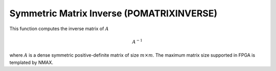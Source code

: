 
.. 
   Copyright 2019 Xilinx, Inc.
  
   Licensed under the Apache License, Version 2.0 (the "License");
   you may not use this file except in compliance with the License.
   You may obtain a copy of the License at
  
       http://www.apache.org/licenses/LICENSE-2.0
  
   Unless required by applicable law or agreed to in writing, software
   distributed under the License is distributed on an "AS IS" BASIS,
   WITHOUT WARRANTIES OR CONDITIONS OF ANY KIND, either express or implied.
   See the License for the specific language governing permissions and
   limitations under the License.

.. meta::
   :keywords: POMATRIXINVERSE
   :description: This function computes the inverse matrix of math:A
   :xlnxdocumentclass: Document
   :xlnxdocumenttype: Tutorials

*******************************************************
Symmetric Matrix Inverse (POMATRIXINVERSE)
*******************************************************

This function computes the inverse matrix of :math:`A`

.. math::
        {A}^{-1}

where :math:`A` is a dense symmetric positive-definite matrix of size :math:`m \times m`.
The maximum matrix size supported in FPGA is templated by NMAX.
